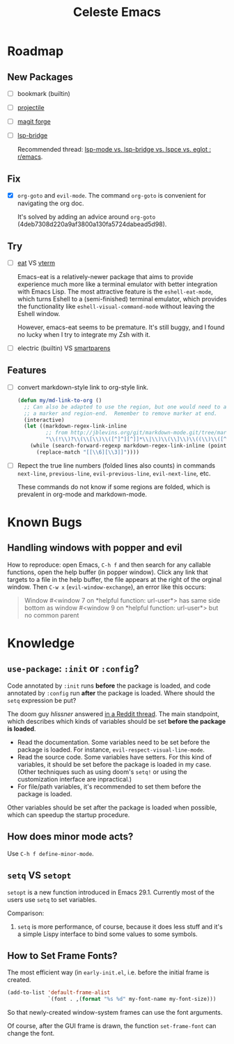 #+title: Celeste Emacs
#+startup: overview

* Roadmap
:PROPERTIES:
:VISIBILITY: all
:END:

** New Packages

- [ ] bookmark (builtin)

- [ ] [[https://projectile.mx/][projectile]]

- [ ] [[https://github.com/magit/forge.git][magit forge]]

- [ ] [[https://github.com/manateelazycat/lsp-bridge.git][lsp-bridge]]

  Recommended thread: [[https://www.reddit.com/r/emacs/comments/1c0v28k/lspmode_vs_lspbridge_vs_lspce_vs_eglot/][lsp-mode vs. lsp-bridge vs. lspce vs. eglot : r/emacs]].

** Fix

- [X] ~org-goto~ and ~evil-mode~. The command ~org-goto~ is convenient for
  navigating the org doc.

  It's solved by adding an advice around ~org-goto~
  (4deb7308d220a9af3800a130fa5724dabead5d98).

** Try

- [ ] [[https://codeberg.org/akib/emacs-eat/][eat]] VS [[https://github.com/akermu/emacs-libvterm][vterm]]

  Emacs-eat is a relatively-newer package that aims to provide experience much
  more like a terminal emulator with better integration with Emacs Lisp. The
  most attractive feature is the ~eshell-eat-mode~, which turns Eshell to a
  (semi-finished) terminal emulator, which provides the functionality like
  ~eshell-visual-command-mode~ without leaving the Eshell window.

  However, emacs-eat seems to be premature. It's still buggy, and I found no
  lucky when I try to integrate my Zsh with it.

- [ ] electric (builtin) VS [[https://github.com/Fuco1/smartparens.git][smartparens]]

** Features

- [ ] convert markdown-style link to org-style link.

  #+begin_src emacs-lisp
  (defun my/md-link-to-org ()
    ;; Can also be adapted to use the region, but one would need to add
    ;; a marker and region-end.  Remember to remove marker at end.
    (interactive)
    (let ((markdown-regex-link-inline
           ;; from http://jblevins.org/git/markdown-mode.git/tree/markdown-mode.el
           "\\(!\\)?\\(\\[\\)\\([^]^][^]]*\\|\\)\\(\\]\\)\\((\\)\\([^)]*?\\)\\(?:\\s-+\\(\"[^\"]*\"\\)\\)?\\()\\)"))
      (while (search-forward-regexp markdown-regex-link-inline (point-max) t)
        (replace-match "[[\\6][\\3]]"))))
#+end_src

- [ ] Repect the true line numbers (folded lines also counts) in commands
  ~next-line~, ~previous-line~, ~evil-previous-line~, ~evil-next-line~, etc.

  These commands do not know if some regions are folded, which is prevalent in
  org-mode and markdown-mode.

* Known Bugs

** Handling windows with popper and evil

How to reproduce: open Emacs, =C-h f= and then search for any callable
functions, open the help buffer (in popper window). Click any link that targets
to a file in the help buffer, the file appears at the right of the orginal
window. Then =C-w x= (~evil-window-exchange~), an error like this occurs:

#+begin_quote
Window #<window 7 on *helpful function: url-user*> has same side bottom as
window #<window 9 on *helpful function: url-user*> but no common parent
#+end_quote

* Knowledge

** ~use-package~: ~:init~ or ~:config~?

Code annotated by ~:init~ runs *before* the package is loaded, and code
annotated by ~:config~ run *after* the package is loaded. Where should the
~setq~ expression be put?

The doom guy /hlissner/ answered [[https://www.reddit.com/r/emacs/comments/f3vncl/comment/fhmbf68/?utm_source=share&utm_medium=web3x&utm_name=web3xcss&utm_term=1&utm_content=share_button][in a Reddit thread]]. The main standpoint, which
describes which kinds of variables should be set *before the package is loaded*.

- Read the documentation. Some variables need to be set before the package is
  loaded. For instance, ~evil-respect-visual-line-mode~.
- Read the source code. Some variables have setters. For this kind of variables,
  it should be set before the package is loaded in my case. (Other techniques
  such as using doom's ~setq!~ or using the customization interface are
  inpractical.)
- For file/path variables, it's recommended to set them before the package is
  loaded.

Other variables should be set after the package is loaded when possible, which
can speedup the startup procedure.

** How does minor mode acts?

Use =C-h f define-minor-mode=.

** ~setq~ VS ~setopt~

~setopt~ is a new function introduced in Emacs 29.1. Currently most of the users
use ~setq~ to set variables. 

Comparison:
1. ~setq~ is more performance, of course, because it does less stuff and it's a
   simple Lispy interface to bind some values to some symbols.

** How to Set Frame Fonts?

The most efficient way (in =early-init.el=, i.e. before the initial frame is
created.

#+begin_src emacs-lisp
(add-to-list 'default-frame-alist
             `(font . ,(format "%s %d" my-font-name my-font-size)))
#+end_src

So that newly-created window-system frames can use the font arguments.

Of course, after the GUI frame is drawn, the function ~set-frame-font~ can
change the font.
